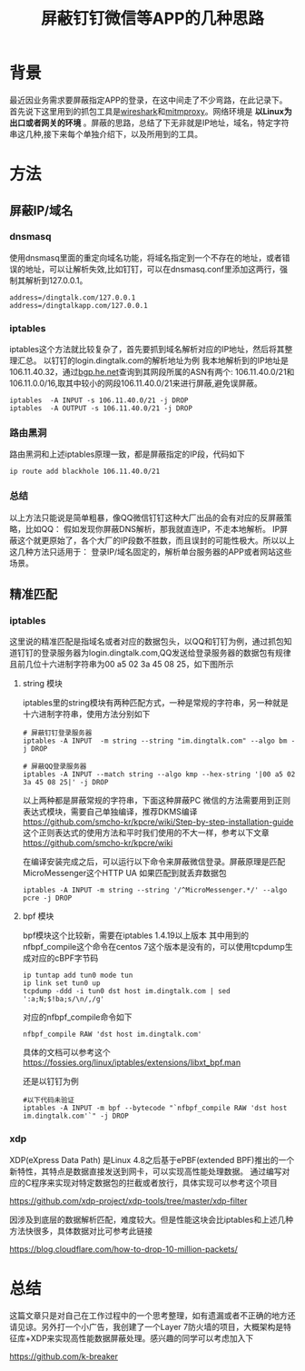 #+TITLE: 屏蔽钉钉微信等APP的几种思路
#+OPTIONS: ^:nil
* 背景
最近因业务需求要屏蔽指定APP的登录，在这中间走了不少弯路，在此记录下。
首先说下这里用到的抓包工具是[[https://wireshark.org][wireshark]]和[[https://mirmproxy.org][mitmproxy]]。网络环境是 *以Linux为出口或者网关的环境* 。屏蔽的思路，总结了下无非就是IP地址，域名，特定字符串这几种,接下来每个单独介绍下，以及所用到的工具。
* 方法
** 屏蔽IP/域名
*** dnsmasq
使用dnsmasq里面的重定向域名功能，将域名指定到一个不存在的地址，或者错误的地址，可以让解析失效,比如钉钉，可以在dnsmasq.conf里添加这两行，强制其解析到127.0.0.1。
#+begin_src
address=/dingtalk.com/127.0.0.1
address=/dingtalkapp.com/127.0.0.1
#+end_src
*** iptables
iptables这个方法就比较复杂了，首先要抓到域名解析对应的IP地址，然后将其整理汇总。
以钉钉的login.dingtalk.com的解析地址为例 我本地解析到的IP地址是106.11.40.32，通过[[https://bgp.he.net][bgp.he.net]]查询到其网段所属的ASN有两个:
106.11.40.0/21和106.11.0.0/16,取其中较小的网段106.11.40.0/21来进行屏蔽,避免误屏蔽。
#+begin_src shell
iptables  -A INPUT -s 106.11.40.0/21 -j DROP
iptables  -A OUTPUT -s 106.11.40.0/21 -j DROP
#+end_src
*** 路由黑洞
路由黑洞和上述iptables原理一致，都是屏蔽指定的IP段，代码如下
#+begin_src shell
ip route add blackhole 106.11.40.0/21
#+end_src

*** 总结
以上方法只能说是简单粗暴，像QQ微信钉钉这种大厂出品的会有对应的反屏蔽策略，比如QQ：
假如发现你屏蔽DNS解析，那我就直连IP，不走本地解析。
IP屏蔽这个就更原始了，各个大厂的IP段数不胜数，而且误封的可能性极大。所以以上这几种方法只适用于：
登录IP/域名固定的，解析单台服务器的APP或者网站这些场景。
** 精准匹配
*** iptables
这里说的精准匹配是指域名或者对应的数据包头，以QQ和钉钉为例，通过抓包知道钉钉的登录服务器为login.dingtalk.com,QQ发送给登录服务器的数据包有规律且前几位十六进制字符串为00 a5 02 3a 45 08 25，如下图所示
[[./asserts/img/qq_login.png]]
**** string 模块
iptables里的string模块有两种匹配方式，一种是常规的字符串，另一种就是十六进制字符串，使用方法分别如下
#+begin_src shell
# 屏蔽钉钉登录服务器
iptables -A INPUT  -m string --string "im.dingtalk.com" --algo bm -j DROP
#+end_src


#+begin_src shell
# 屏蔽QQ登录服务器
iptables -A INPUT --match string --algo kmp --hex-string '|00 a5 02 3a 45 08 25|' -j DROP
#+end_src
以上两种都是屏蔽常规的字符串，下面这种屏蔽PC 微信的方法需要用到正则表达式模块，需要自己单独编译，推荐DKMS编译
https://github.com/smcho-kr/kpcre/wiki/Step-by-step-installation-guide
这个正则表达式的使用方法和平时我们使用的不大一样，参考以下文章
https://github.com/smcho-kr/kpcre/wiki

在编译安装完成之后，可以运行以下命令来屏蔽微信登录。屏蔽原理是匹配MicroMessenger这个HTTP UA 如果匹配到就丢弃数据包
#+begin_src shell
iptables -A INPUT -m string --string '/^MicroMessenger.*/' --algo pcre -j DROP
#+end_src
**** bpf 模块
bpf模块这个比较新，需要在iptables 1.4.19以上版本 其中用到的nfbpf_compile这个命令在centos 7这个版本是没有的，可以使用tcpdump生成对应的cBPF字节码
#+begin_src shell
ip tuntap add tun0 mode tun
ip link set tun0 up
tcpdump -ddd -i tun0 dst host im.dingtalk.com | sed ':a;N;$!ba;s/\n/,/g'
#+end_src
对应的nfbpf_compile命令如下

#+begin_src shell
 nfbpf_compile RAW 'dst host im.dingtalk.com'
#+end_src
具体的文档可以参考这个 https://fossies.org/linux/iptables/extensions/libxt_bpf.man

还是以钉钉为例
#+begin_src shell
#以下代码未验证
iptables -A INPUT -m bpf --bytecode "`nfbpf_compile RAW 'dst host im.dingtalk.com'`" -j DROP
#+end_src
*** xdp
    XDP(eXpress Data Path) 是Linux 4.8之后基于ePBF(extended BPF)推出的一个新特性，其特点是数据直接发送到网卡，可以实现高性能处理数据。
    通过编写对应的C程序来实现对特定数据包的拦截或者放行，具体实现可以参考这个项目

    https://github.com/xdp-project/xdp-tools/tree/master/xdp-filter

    因涉及到底层的数据解析匹配，难度较大。但是性能这块会比iptables和上述几种方法快很多，具体数据对比可参考此链接

    https://blog.cloudflare.com/how-to-drop-10-million-packets/
* 总结
这篇文章只是对自己在工作过程中的一个思考整理，如有遗漏或者不正确的地方还请见谅。另外打一个小广告，我创建了一个Layer 7防火墙的项目，大概架构是特征库+XDP来实现高性能数据屏蔽处理。感兴趣的同学可以考虑加入下

https://github.com/k-breaker
